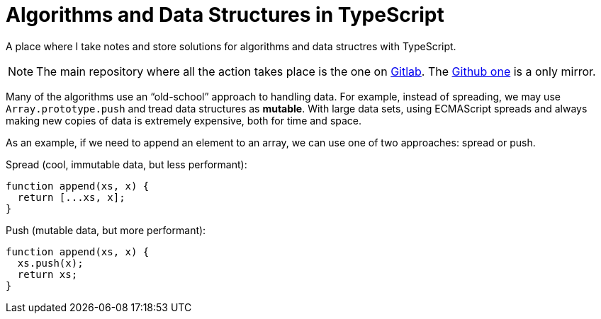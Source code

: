 = Algorithms and Data Structures in TypeScript
:url-gitlab-repo: https://gitlab.com/devhowto/algorithms-and-data-structures
:url-github-repo: https://github.com/devhowto/algorithms-and-data-structures

A place where I take notes and store solutions for algorithms and data structres with TypeScript.

[NOTE]
====
The main repository where all the action takes place is the one on {url-gitlab-repo}[Gitlab^].
The {url-github-repo}[Github one^] is a only mirror.
====

Many of the algorithms use an “old-school” approach to handling data.
For example, instead of spreading, we may use `Array.prototype.push` and tread data structures as *mutable*.
With large data sets, using ECMAScript spreads and always making new copies of data is extremely expensive, both for time and space.

As an example, if we need to append an element to an array, we can use one of two approaches: spread or push.

Spread (cool, immutable data, but less performant):

----
function append(xs, x) {
  return [...xs, x];
}
----

Push (mutable data, but more performant):

----
function append(xs, x) {
  xs.push(x);
  return xs;
}
----


